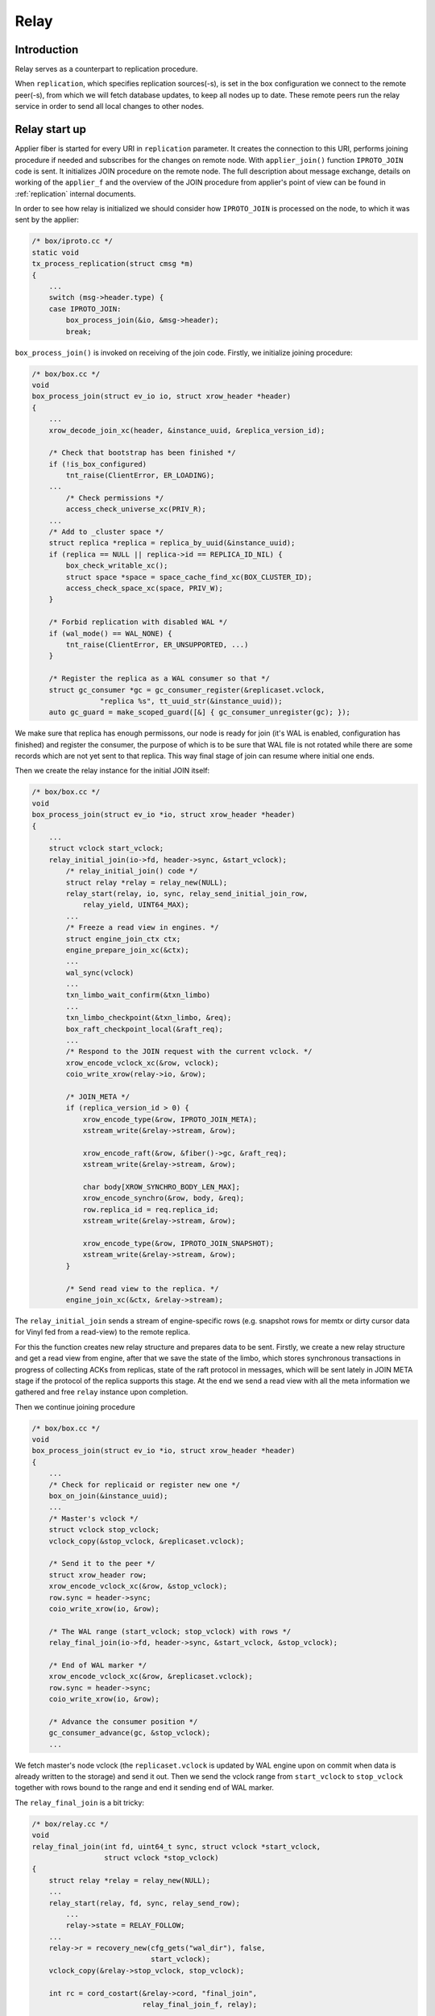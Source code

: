 .. _relay:

Relay
=====

Introduction
------------

Relay serves as a counterpart to replication procedure.

When ``replication``, which specifies replication sources(-s),
is set in the box configuration we connect to the remote peer(-s),
from which we will fetch database updates, to keep all nodes
up to date. These remote peers run the relay service in order
to send all local changes to other nodes.

Relay start up
--------------

Applier fiber is started for every URI in ``replication`` parameter.
It creates the connection to this URI, performs joining procedure if
needed and subscribes for the changes on remote node. With
``applier_join()`` function ``IPROTO_JOIN`` code is sent. It initializes
JOIN procedure on the remote node. The full description about message
exchange, details on working of the ``applier_f`` and the overview of the
JOIN procedure from applier's point of view can be found in
:ref:`replication` internal documents.

In order to see how relay is initialized we should consider how
``IPROTO_JOIN`` is processed on the node, to which it was sent by
the applier:

.. code-block:: c

    /* box/iproto.cc */
    static void
    tx_process_replication(struct cmsg *m)
    {
        ...
        switch (msg->header.type) {
        case IPROTO_JOIN:
            box_process_join(&io, &msg->header);
            break;

``box_process_join()`` is invoked on receiving of the join code. Firstly,
we initialize joining procedure:

.. code-block:: c

    /* box/box.cc */
    void
    box_process_join(struct ev_io io, struct xrow_header *header)
    {
        ...
        xrow_decode_join_xc(header, &instance_uuid, &replica_version_id);

        /* Check that bootstrap has been finished */
        if (!is_box_configured)
            tnt_raise(ClientError, ER_LOADING);
        ...
	    /* Check permissions */
	    access_check_universe_xc(PRIV_R);
        ...
        /* Add to _cluster space */
        struct replica *replica = replica_by_uuid(&instance_uuid);
        if (replica == NULL || replica->id == REPLICA_ID_NIL) {
            box_check_writable_xc();
            struct space *space = space_cache_find_xc(BOX_CLUSTER_ID);
            access_check_space_xc(space, PRIV_W);
        }

        /* Forbid replication with disabled WAL */
        if (wal_mode() == WAL_NONE) {
            tnt_raise(ClientError, ER_UNSUPPORTED, ...)
        }

        /* Register the replica as a WAL consumer so that */
        struct gc_consumer *gc = gc_consumer_register(&replicaset.vclock,
                    "replica %s", tt_uuid_str(&instance_uuid));
        auto gc_guard = make_scoped_guard([&] { gc_consumer_unregister(gc); });

We make sure that replica has enough permissons, our node is ready for join
(it's WAL is enabled, configuration has finished) and register the consumer,
the purpose of which is to be sure that WAL file is not rotated while there
are some records which are not yet sent to that replica. This way final stage
of join can resume where initial one ends.

Then we create the relay instance for the initial JOIN itself:

.. code-block:: c

    /* box/box.cc */
    void
    box_process_join(struct ev_io *io, struct xrow_header *header)
    {
        ...
        struct vclock start_vclock;
        relay_initial_join(io->fd, header->sync, &start_vclock);
            /* relay_initial_join() code */
            struct relay *relay = relay_new(NULL);
            relay_start(relay, io, sync, relay_send_initial_join_row,
                relay_yield, UINT64_MAX);
            ...
            /* Freeze a read view in engines. */
            struct engine_join_ctx ctx;
            engine_prepare_join_xc(&ctx);
            ...
            wal_sync(vclock)
            ...
            txn_limbo_wait_confirm(&txn_limbo)
            ...
            txn_limbo_checkpoint(&txn_limbo, &req);
            box_raft_checkpoint_local(&raft_req);
            ...
            /* Respond to the JOIN request with the current vclock. */
            xrow_encode_vclock_xc(&row, vclock);
            coio_write_xrow(relay->io, &row);

            /* JOIN_META */
            if (replica_version_id > 0) {
                xrow_encode_type(&row, IPROTO_JOIN_META);
                xstream_write(&relay->stream, &row);

                xrow_encode_raft(&row, &fiber()->gc, &raft_req);
                xstream_write(&relay->stream, &row);

                char body[XROW_SYNCHRO_BODY_LEN_MAX];
                xrow_encode_synchro(&row, body, &req);
                row.replica_id = req.replica_id;
                xstream_write(&relay->stream, &row);

                xrow_encode_type(&row, IPROTO_JOIN_SNAPSHOT);
                xstream_write(&relay->stream, &row);
            }

            /* Send read view to the replica. */
            engine_join_xc(&ctx, &relay->stream);


The ``relay_initial_join`` sends a stream of engine-specific rows (e.g.
snapshot rows for memtx or dirty cursor data for Vinyl fed from a read-view)
to the remote replica.

For this the function creates new relay structure and prepares data to be
sent. Firstly, we create a new relay structure and get a read view from
engine, after that we save the state of the limbo, which stores synchronous
transactions in progress of collecting ACKs from replicas, state of the raft
protocol in messages, which will be sent lately in JOIN META stage if the
protocol of the replica supports this stage. At the end we send a read view
with all the meta information we gathered and free ``relay`` instance upon
completion.

Then we continue joining procedure

.. code-block:: c

    /* box/box.cc */
    void
    box_process_join(struct ev_io *io, struct xrow_header *header)
    {
        ...
        /* Check for replicaid or register new one */
        box_on_join(&instance_uuid);
        ...
        /* Master's vclock */
        struct vclock stop_vclock;
        vclock_copy(&stop_vclock, &replicaset.vclock);

        /* Send it to the peer */
        struct xrow_header row;
        xrow_encode_vclock_xc(&row, &stop_vclock);
        row.sync = header->sync;
        coio_write_xrow(io, &row);

        /* The WAL range (start_vclock; stop_vclock) with rows */
        relay_final_join(io->fd, header->sync, &start_vclock, &stop_vclock);

        /* End of WAL marker */
        xrow_encode_vclock_xc(&row, &replicaset.vclock);
        row.sync = header->sync;
        coio_write_xrow(io, &row);

        /* Advance the consumer position */
        gc_consumer_advance(gc, &stop_vclock);
        ...

We fetch master's node vclock (the ``replicaset.vclock`` is updated
by WAL engine upon on commit when data is already written to the storage)
and send it out. Then we send the vclock range from ``start_vclock``
to ``stop_vclock`` together with rows bound to the range and end it
sending end of WAL marker.

The ``relay_final_join`` is a bit tricky:

.. code-block:: c

    /* box/relay.cc */
    void
    relay_final_join(int fd, uint64_t sync, struct vclock *start_vclock,
                     struct vclock *stop_vclock)
    {
        struct relay *relay = relay_new(NULL);
        ...
        relay_start(relay, fd, sync, relay_send_row);
            ...
            relay->state = RELAY_FOLLOW;
        ...
        relay->r = recovery_new(cfg_gets("wal_dir"), false,
                                start_vclock);
        vclock_copy(&relay->stop_vclock, stop_vclock);

        int rc = cord_costart(&relay->cord, "final_join",
                              relay_final_join_f, relay);
        ...
    }

It runs ``relay_final_join_f`` in a separate thread waiting for
its completion. This function runs ``recover_remaining_wals``
which scans the WAL files (they can rotate) for rows associated
with ``{start_vclock; stop_vclock}`` range and send them all to
the remote peer.

After this stage our node is joined and any further communication
will be initiated by replica, once it sends the SUBSCRIBE command
(see ``applier_f()`` at :ref:`replication`). Once received we
prepare our node to send local updates to the peer.

.. code-block:: c

    /* box/iproto.cc */
    static void
    tx_process_replication(struct cmsg *m)
    {
        ...
        switch (msg->header.type) {
        ...
        case IPROTO_SUBSCRIBE:
            box_process_subscribe(&io, &msg->header);
            break;
        ...

The ``box_process_subscribe()`` never returns but rather watches
for local changes and sends them up. As we remember the same way
the ``applier_subscribe()`` behaves.

The handler is pretty self-explaining:

.. code-block:: c

    /* box/box.cc */
    void
    box_process_subscribe(struct ev_io *io, struct xrow_header *header)
    {
        ...
        /* Get vclock of the remote peer */
        xrow_decode_subscribe_xc(header, NULL, &replica_uuid, &replica_clock,
                                 &replica_version_id, &anon, &id_filter);
        ...
        /* Remember current WAL clock */
        vclock_create(&vclock);
        vclock_copy(&vclock, &replicaset.vclock);

        /* Send it to the peer */
        struct xrow_header row;
        xrow_encode_subscribe_response_xc(&row, &REPLICASET_UUID, &vclock);

        /* Send replica id to the peer */
        struct replica *self = replica_by_uuid(&INSTANCE_UUID);
        row.replica_id = self->id;
        row.sync = header->sync;
        coio_write_xrow(io, &row);

        if (replica_version_id >= version_id(2, 6, 0) && !anon) {
            /* Send raft state */
            struct raft_request req;
            box_raft_checkpoint_remote(&req);
            xrow_encode_raft(&row, &fiber()->gc, &req);
            coio_write_xrow(io, &row);
            sent_raft_term = req.term;
        }

        /* Set 0 component to ours 0 component value */
        vclock_reset(&replica_clock, 0, vclock_get(&replicaset.vclock, 0));

        /* Initiate subscription procedure */
        relay_subscribe(replica, io->fd, header->sync, &replica_clock,
                        replica_version_id, id_filter);
    }

The subscription routine runs until explicitly cancelled:

.. code-block:: c

    /* box/relay.cc */
    void
    relay_subscribe(struct replica *replica, int fd, uint64_t sync,
                    struct vclock *replica_clock, uint32_t replica_version_id,
                    uint32_t replica_id_filter)
    {
        struct relay *relay = replica->relay;
        ...
        relay_start(relay, fd, sync, relay_send_row);
        ...
        vclock_copy(&relay->local_vclock_at_subscribe, &replicaset.vclock);
        relay->r = recovery_new(cfg_gets("wal_dir"), false, replica_clock);
        vclock_copy(&relay->tx.vclock, replica_clock);
        ...
        int rc = cord_costart(&relay->cord, "subscribe",
                              relay_subscribe_f, relay);
        ...
    }

The ``relay->r = recovery_new`` provides us access to the WAL files while
``relay_subscribe_f`` runs inside a separate thread.

.. code-block:: c

    /* box/relay.cc */
    static int
    relay_subscribe_f(va_list ap)
    {
        struct relay *relay = va_arg(ap, struct relay *);

        coio_enable();
        relay_set_cord_name(relay->io->fd);

        cbus_endpoint_create(&relay->tx_endpoint,
                     tt_sprintf("relay_tx_%p", relay),
                     fiber_schedule_cb, fiber());
        cbus_pair("tx", relay->tx_endpoint.name, &relay->tx_pipe,
              &relay->relay_pipe, relay_thread_on_start, relay,
              cbus_process);

        cbus_endpoint_create(&relay->wal_endpoint,
                     tt_sprintf("relay_wal_%p", relay),
                     fiber_schedule_cb, fiber());
        ...
        /* Setup WAL watcher for sending new rows to the replica. */
        wal_set_watcher(&relay->wal_watcher, relay->endpoint.name,
                        relay_process_wal_event, cbus_process);

        /* Start fiber for receiving replica acks. */
        char name[FIBER_NAME_MAX];
        snprintf(name, sizeof(name), "%s:%s", fiber()->name, "reader");
        struct fiber *reader = fiber_new_xc(name, relay_reader_f);
        fiber_set_joinable(reader, true);
        fiber_start(reader, relay, fiber());

        relay_send_heartbeat(relay);
        ...
    }

Firstly, we create ``relay->tx_endpoint`` endpoint,and pair it
with ``tx`` endpoint. Once paired we will have ``relay->tx_pipe``
which serves as a uni-directional queue from ``relay`` thread to
``tx`` and ``relay->relay_pipe`` - from ``tx`` to ``relay``.
``relay_thread_on_start()`` sets ``relay->tx.is_raft_enabled``
saying to ``tx`` that relay is ready to accept raft pushes
(see ``relay_push_raft()`` below).

Then we setup a watcher on WAL changes. On every new commit
the ``relay_process_wal_event`` will be called which calls
the ``recover_remaining_wals`` helper to advance xlog cursor
in the WAL file and send new rows to the remote replica.
``wal_set_watchar`` pairs relay's ``wal_endpoint`` with ``wal``,
which works inside the WAL thread (see ``wal_writer_f`` in
:ref:`wal`).

The reader of new Acks coming from remote node is implemented
via ``relay_reader_f`` fiber. The one of the key moment is
that all replicas are sending heartbeat messages each other
pointing that they are alive.

In summary in the field of cbus we have:

  - endpoint ``"tx_endpoint"`` which listens for events inside relay thread
    from ``tx``;
  - cpipe ``tx_pipe`` to notify ``tx`` thread from inside of relay thread;
  - cpipe ``relay_pipe`` to notify relay thread from inside of ``tx`` thread.
  - endpoint ``"wal_endpoint"`` for events from the wal thread;
  - cpipes from and to the wal thread are located inside the wal watcher;

Relay lifecycle
---------------

``relay_subscribe_f`` sends current recovery vector clock as
a marker of the "current" state of the master. When replica
fetches rows up to this position, it knows it is synced with
the master. Heartbeats are also sent in this fiber.

.. code-block:: c

    /* box/relay.cc */
    static int
    relay_subscribe_f(va_list ap)
    {
        ...
        while (!fiber_is_cancelled()) {
            /*
             * Wait for incoming data from remote
             * peer (it is Ack/Heartbeat message)
             */
            double timeout = replication_timeout;
            ...
            fiber_cond_wait_deadline(&relay->reader_cond,
                         relay->last_row_time + timeout);

            ...
            cbus_process(&relay->tx_endpoint);
            cbus_process(&relay->wal_endpoint);

            /* Send the heartbeat if needed */
            relay_send_heartbeat_on_timeout(relay);

            /*
             * Check that the vclock has been updated and the previous
             * status message is delivered
             */
            if (relay->status_msg.msg.route != NULL)
                continue;

            struct vclock *send_vclock;
            if (relay->version_id < version_id(1, 7, 4))
                send_vclock = &relay->r->vclock;
            else
                send_vclock = &relay->recv_vclock;

            /* Collect xlog files received by the replica. */
            relay_schedule_pending_gc(relay, send_vclock);

            /* Nothing to do */
            double tx_idle = ev_monotonic_now(loop()) - relay->tx_seen_time;
            if (vclock_sum(&relay->status_msg.vclock) ==
                vclock_sum(send_vclock) && tx_idle <= timeout &&
                relay->status_msg.vclock_sync == relay->recv_vclock_sync)
                continue;
            static const struct cmsg_hop route[] = {
                {tx_status_update, NULL}
            };
            cmsg_init(&relay->status_msg.msg, route);
            vclock_copy(&relay->status_msg.vclock, send_vclock);
            relay->status_msg.txn_lag = relay->txn_lag;
            relay->status_msg.relay = relay;
            relay->status_msg.vclock_sync = relay->recv_vclock_sync;
            cpipe_push(&relay->tx_pipe, &relay->status_msg.msg);
        }
        ...
    }

Firstly, we wait for heartbeat packet from remote peer (the
``relay_reader_f`` will wake us up via ``relay->reader_cond``).
Then we send our own heartbeat message if ``tx`` thread is
responsive. And finally we send the last received vclock from the
remote peer. Same time we notify xlog engine about WAL files we no
longer need since they are propagated.

Note that WAL commits runs ``relay_process_wal_event`` by
self, still the event is delivered to main event loop and then
to the relay thread.

Relay Raft
---------------

The only function which is related to Raft and exported to the public relay
API is ``relay_push_raft()``. It's used in order to send raft update request
from the tx thread to relay, after which it is forwarded to the
remote peer, and then returned to the tx.

Let's consider the way it's done. The similar constructions can be found
between "applier thread" and applier fiber in tx thread, iproto and tx
(iproto kharon).

A lot of times cbus serves as means to notify one thread of some news
happening in another thread. Noone limits the pace at which the notifications
appear. For example, ``relay_push_raft`` may be triggered tens of times a
second, if raft terms are bumped fast enough. We don't want to dynamically
allocate tens of cbus messages in such cases, and we are fine with losing
older messages as long as we deliver newer ones.

.. code-block:: c

    /* box/relay.cc */
    struct relay {
        ...
        struct {
            ...
            struct relay_raft_msg raft_msgs[2];
            int raft_ready_msg;
            bool is_raft_push_sent;
            ...
        } tx;
    };


We usually pre-allocate 2 messages (like we did here in relay structure:
relay->tx.raft_msgs). At any given point in time, at least one of the two
messages resides in sender thread (tx), it receives any updates that arrive
while the other message is somewhere between sender and receiver (tx and
relay).

.. code-block:: c

     /* box/relay.cc */
     void
     relay_push_raft(struct relay *relay, const struct raft_request *req)
     {
         /* Choose the idle message */
         struct relay_raft_msg *msg =
             &relay->tx.raft_msgs[relay->tx.raft_ready_msg];
         /* Update the request, overwrite if needed */
         msg->req = *req;
         ...
         /* Send to the remote peer */
         msg->route[0].f = relay_raft_msg_push;
         msg->route[0].pipe = &relay->tx_pipe;

         /* Retry if needed */
         msg->route[1].f = tx_raft_msg_return;
         msg->route[1].pipe = NULL;
         cmsg_init(&msg->base, msg->route);
         msg->relay = relay;
         relay->tx.is_raft_push_pending = true;
         relay_push_raft_msg(relay);
             /* relay_push_raft_msg() code */
             if (!relay->tx.is_raft_enabled || relay->tx.is_raft_push_sent)
                return;
             struct relay_raft_msg *msg =
                 &relay->tx.raft_msgs[relay->tx.raft_ready_msg];
             cpipe_push(&relay->relay_pipe, &msg->base);
             relay->tx.raft_ready_msg = (relay->tx.raft_ready_msg + 1) % 2;
             relay->tx.is_raft_push_sent = true;
             relay->tx.is_raft_push_pending = false;
     }

Firstly, we choose the message, which is idling in tx thread and ready to
save Raft requests. After that we update the request, not paying attention
to the data saved in it. As soon as the route of the message (see `cbus`)
is set, it's pushed to cpipe directed to the relay thread. The message can be
pushed only if ``is_raft_enabled`` flag is set, which means ``tx_pipe`` and
``relay_pipe`` have already been created. `is_raft_push_sent` shows whether
any of the messages is en route between threads, so it must equal to false,
as otherwise there will be no idle message to store incoming updates in tx.

As soon as msg is delivered to relay thread ``relay_raft_msg_push()``,
which sends message to the remote peer via network (1st route), is executed:

.. code-block:: c

    /* box/relay.cc */
    static void
    relay_raft_msg_push(struct cmsg *base)
    {
        struct relay_raft_msg *msg = (struct relay_raft_msg *)base;
        struct xrow_header row;
        xrow_encode_raft(&row, &fiber()->gc, &msg->req);
        try {
            /* Send via network */
            relay_send(msg->relay, &row);
            msg->relay->sent_raft_term = msg->req.term;
        } catch (Exception *e) {
            relay_set_error(msg->relay, e);
            fiber_cancel(fiber());
        }
    }

This function sends the message to the remote peer. After that the message is
returned to the tx thread and it is checked if the other message has new
updates: `is_raft_push_sent` flag blocked sending of the new messages, now
it's released and a new message, saved in the other index of the `raft_msgs`
(not the same as was just returned back) is already ready to be pushed to the
relay thread:

.. code-block:: c

    /* box/relay.cc */
    static void
    tx_raft_msg_return(struct cmsg *base)
    {
        struct relay_raft_msg *msg = (struct relay_raft_msg *)base;
        /* no message is en route */
        msg->relay->tx.is_raft_push_sent = false;
        /* if the other message was already saved into raft_msgs[] */
        if (msg->relay->tx.is_raft_push_pending)
            relay_push_raft_msg(msg->relay);
    }
